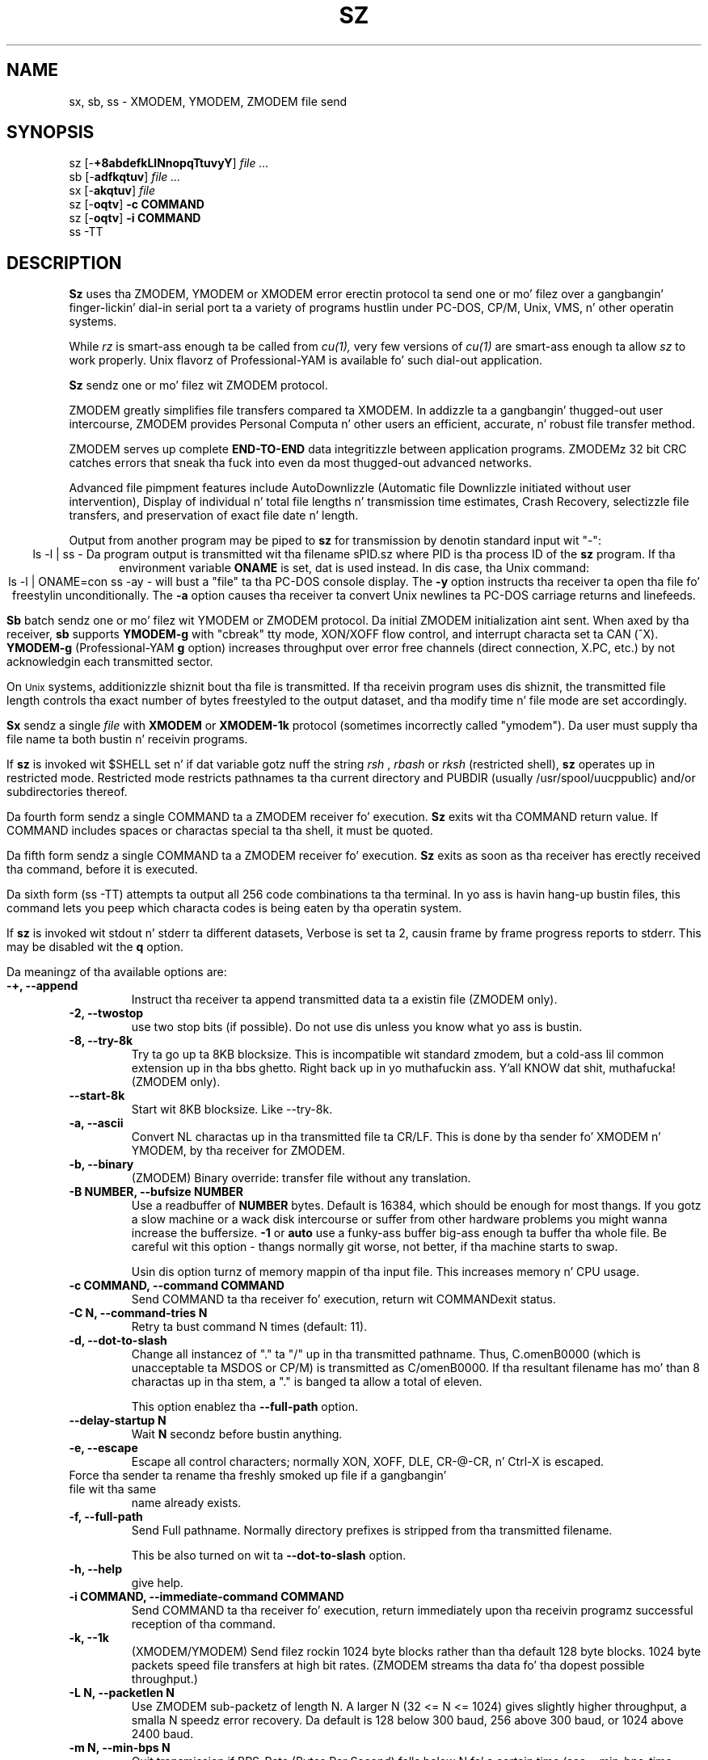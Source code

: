 '\"
'\" Revision Level 
'\" Last Delta     04-21-88
.TH SZ 1 2.6.1996 lrzsz-0.12b
.SH NAME
sx, sb, ss \- XMODEM, YMODEM, ZMODEM file send
.SH SYNOPSIS
sz
.RB [\- +8abdefkLlNnopqTtuvyY ]
.I file ...
.br
sb
.RB [\- adfkqtuv ]
.I file ...
.br
sx
.RB [\- akqtuv ]
.I file
.br
sz
.RB [\- oqtv ]
.B "-c COMMAND"
.br
sz
.RB [\- oqtv ]
.B "-i COMMAND"
.br
ss -TT
.SH DESCRIPTION
.B Sz
uses tha ZMODEM, YMODEM or XMODEM error erectin protocol ta send
one or mo' filez over a gangbangin' finger-lickin' dial-in serial port ta a variety of programs hustlin under
PC-DOS, CP/M, Unix, VMS, n' other operatin systems.

While
.I rz
is smart-ass enough ta be called from
.I cu(1),
very few versions of
.I cu(1)
are smart-ass enough ta allow
.I sz
to work properly.
Unix flavorz of Professional-YAM is available fo' such dial-out application.


.B Sz
sendz one or mo' filez wit ZMODEM protocol.

ZMODEM
greatly simplifies file transfers compared ta XMODEM.
In addizzle ta a gangbangin' thugged-out user intercourse, ZMODEM
provides Personal Computa n' other users
an efficient, accurate, n' robust file transfer method.

ZMODEM serves up complete
.B "END-TO-END"
data integritizzle between application programs.
ZMODEMz 32 bit CRC catches errors
that sneak tha fuck into even da most thugged-out advanced networks.

Advanced file pimpment features include
AutoDownlizzle (Automatic file Downlizzle initiated without user intervention),
Display of individual n' total file lengths n' transmission time estimates,
Crash Recovery,
selectizzle file transfers,
and preservation of
exact file date n' length.

Output from another program may be piped to
.B sz
for transmission by denotin standard input wit "-":
.ce
ls -l | ss -
Da program output is transmitted wit tha filename sPID.sz
where PID is tha process ID of the
.B sz
program.
If tha environment variable
.B ONAME
is set, dat is used instead.
In dis case, tha Unix command:
.ce
ls -l | ONAME=con ss -ay -
will bust a "file" ta tha PC-DOS console display.
The
.B -y
option instructs tha receiver ta open tha file fo' freestylin unconditionally.
The
.B -a
option
causes tha receiver ta convert Unix newlines ta PC-DOS carriage returns
and linefeeds.


.B Sb
batch sendz one or mo' filez wit YMODEM or ZMODEM protocol.
Da initial ZMODEM initialization aint sent.
When axed by tha receiver,
.B sb
supports
.B YMODEM-g
with "cbreak" tty mode, XON/XOFF flow control,
and interrupt characta set ta CAN (^X).
.B YMODEM-g
(Professional-YAM
.B g
option)
increases throughput over error free channels
(direct connection, X.PC, etc.)
by not acknowledgin each transmitted sector.

On
.SM Unix
systems, additionizzle shiznit bout tha file is transmitted.
If tha receivin program uses dis shiznit,
the transmitted file length controls tha exact number of bytes freestyled to
the output dataset,
and tha modify time n' file mode
are set accordingly.


.B Sx
sendz a single
.I file
with
.B XMODEM
or
.B XMODEM-1k
protocol
(sometimes incorrectly called "ymodem").
Da user must supply tha file name ta both bustin  n' receivin programs.

If
.B sz
is invoked wit $SHELL set n' if dat variable gotz nuff the
string
.I "rsh"
,
.I "rbash"
or
.I "rksh"
(restricted shell),
.B sz
operates up in restricted mode.
Restricted mode restricts pathnames ta tha current directory and
PUBDIR (usually /usr/spool/uucppublic) and/or subdirectories
thereof.


Da fourth form sendz a single COMMAND ta a ZMODEM receiver fo' execution.
.B Sz
exits wit tha COMMAND return value.
If COMMAND includes spaces or charactas special ta tha shell,
it must be quoted.


Da fifth form sendz a single COMMAND ta a ZMODEM receiver fo' execution.
.B Sz
exits as soon as tha receiver has erectly received tha command,
before it is executed.


Da sixth form (ss -TT)
attempts ta output all 256 code combinations ta tha terminal.
In yo ass is havin hang-up bustin  files,
this command lets you peep which characta codes is being
eaten by tha operatin system.


If
.B sz
is invoked wit stdout n' stderr ta different datasets,
Verbose is set ta 2, causin frame by frame progress reports
to stderr.
This may be disabled wit the
.B q
option.
.PP
Da meaningz of tha available options are:
.PP
.PD 0
.TP
.B "-+, --append"
Instruct tha receiver ta append transmitted data ta a existin file
(ZMODEM only).
.TP 
.B "-2, --twostop"
use two stop bits (if possible). Do not use dis unless you know
what yo ass is bustin.
.TP
.B "-8, --try-8k"
Try ta go up ta 8KB blocksize. This is incompatible wit standard zmodem,
but a cold-ass lil common extension up in tha bbs ghetto. Right back up in yo muthafuckin ass. Y'all KNOW dat shit, muthafucka! (ZMODEM only).
.TP
.B "--start-8k"
Start wit 8KB blocksize. Like --try-8k.
.TP
.B "-a, --ascii"
Convert NL charactas up in tha transmitted file ta CR/LF.
This is done by tha sender fo' XMODEM n' YMODEM, by tha receiver
for ZMODEM.
.TP
.B "-b, --binary"
(ZMODEM) Binary override: transfer file without any translation.
.TP
.B "-B NUMBER, --bufsize NUMBER"
Use a readbuffer of 
.B NUMBER
bytes. Default is 16384, which should be enough
for most thangs. If you gotz a slow machine or a wack disk intercourse
or suffer from other hardware problems you might wanna increase
the buffersize.
.B -1
or
.B auto
use a funky-ass buffer big-ass enough ta buffer tha whole file. Be careful wit this
option - thangs normally git worse, not better, if tha machine starts
to swap.

Usin dis option turnz of memory mappin of tha input file. This
increases memory n' CPU usage.
.TP
.B "-c COMMAND, --command COMMAND"
Send COMMAND ta tha receiver fo' execution, return wit COMMAND\z exit status.
.TP
.B "-C N, --command-tries N"
Retry ta bust command N times (default: 11).
.TP
.B "-d, --dot-to-slash"
Change all instancez of "." ta "/" up in tha transmitted pathname.
Thus, C.omenB0000 (which is unacceptable ta MSDOS or CP/M)
is transmitted as C/omenB0000.
If tha resultant filename has mo' than 8 charactas up in tha stem,
a "." is banged ta allow a total of eleven.

This option enablez tha 
.B "--full-path"
option.
.TP
.B "--delay-startup N"
Wait
.B N
secondz before bustin anything.
.TP
.B "-e, --escape"
Escape all control characters;
normally XON, XOFF, DLE, CR-@-CR, n' Ctrl-X is escaped.
.TP 
.B"-E, --rename"
Force tha sender ta rename tha freshly smoked up file if a gangbangin' file wit tha same
name already exists.
.TP
.B "-f, --full-path"
Send Full pathname.
Normally directory prefixes is stripped from tha transmitted
filename.

This be also turned on wit ta 
.B "--dot-to-slash"
option.
.TP
.B "-h, --help"
give help.
.TP
.B "-i COMMAND, --immediate-command COMMAND"
Send COMMAND ta tha receiver fo' execution, return immediately
upon tha receivin programz successful reception of tha command.
.TP
.B "-k, --1k"
(XMODEM/YMODEM) Send filez rockin 1024 byte blocks
rather than tha default 128 byte blocks.
1024 byte packets speed file transfers at high bit rates.
(ZMODEM streams tha data fo' tha dopest possible throughput.)
.TP
.B "-L N, --packetlen N"
Use ZMODEM sub-packetz of length N.
A larger N (32 <= N <= 1024) gives slightly higher throughput,
a smalla N speedz error recovery.
Da default is 128 below 300 baud, 256 above 300 baud, or 1024 above 2400 baud.
.TP 
.B "-m N, --min-bps N"
Quit transmission if BPS-Rate (Bytes Per Second) falls below N fo' a 
certain time (see --min-bps-time option).
.TP
.B "-M N, --min-bps-time"
Used together wit --min-bps. Default is 120 (seconds).
.TP
.B "-l N, --framelen N"
Wait fo' tha receiver ta acknowledge erect data every
.B N
(32 <= N <= 1024)
characters.
This may be used ta avoid network overrun when XOFF flow control is lacking.
.TP
.B "-n, --newer"
(ZMODEM) Send each file if
destination file do not exist.
Overwrite destination file if
source file is newer than tha destination file.
.TP
.B "-N, --newer-or-longer"
(ZMODEM) Send each file if
destination file do not exist.
Overwrite destination file if
source file is newer or longer than tha destination file.
.TP
.B "-o, --16-bit-crc"
(ZMODEM) Disable automatic selection of 32 bit CRC.
.TP
.B "-O, --disable-timeouts"
Disable read timeout handling. This make lss hang if tha other side
doesn't bust anythang yo, but increases performizzle (not much) and
decreases system load (reduces number of system calls by bout 50
percent).

Use dis option wit care.
.TP
.B "-p, --protect"
(ZMODEM) Protect existin destination filez by skippin transfer if the
destination file exists.
.TP
.B "-q, --quiet"
Quiet suppresses verbosity.
.TP
.B "-R, --restricted"
Restricted mode: restricts pathnames ta tha current directory and
PUBDIR (usually /usr/spool/uucppublic) and/or subdirectories
thereof.
.TP
.B "-r, --resume"
(ZMODEM) Resume interrupted file transfer.
If tha source file is longer than tha destination file,
the transfer commences all up in tha offset up in tha source file dat equals
the length of tha destination file.
.TP
.B "-s HH:MM, --stop-at HH:MM"
Quit transmission at
.B HH 
hours, 
.B MM
minutes fo' realz. Another variant, rockin 
.B +N 
instead of 
.B HH:MM,
stops transmission in
.B N
seconds.
.TP
.B "-S, --timesync"
enable timesync protocol support. Right back up in yo muthafuckin ass. See timesync.doc fo' further 
information.

This option is incompatible wit standard zmodem. Use it wit care.
.TP
.B "--syslog[=off]"
turn sysloggin on or off. tha default is set at configure time.
This option is ignored if no syslog support is compiled in.
.TP
.B "-t TIM, --timeout TIM"
Change timeout to
.I TIM
tenthz of seconds.
.TP
.B "-T, --turbo"
Do not escape certain charactas (^P, ^P|0x80, telenet escape sequence
[CR + @]). This improves performizzle by bout 1 cement n' shouldn't
hurt up in tha aiiight case (but be careful - ^P might be useful if connected
all up in a terminal server).
.TP
.B "--tcp"
Try ta initiate a TCP/IP connection. I aint talkin' bout chicken n' gravy biatch. lss will ask tha receivin zmodem
to open a TCP/IP connection. I aint talkin' bout chicken n' gravy biatch fo' realz. All handbobbin (which address / port to
use) is ghon be done by tha zmodem programs.

Yo ass will normally not wanna use dis option as lrzss is tha only
zmodem which understandz what tha fuck ta do (private extension). Yo ass might
wanna use dis option if tha two programs is connected
(stdin/out) over a slow or wack (not 8bit clean) network connection.

Use of dis option imposes a securitizzle risk, some muthafucka else could connect
to tha port up in between. I aint talkin' bout chicken n' gravy biatch. Right back up in yo muthafuckin ass. See
.B SECURITY
for details.
.TP
.B "--tcp-client ADDRESS:PORT"
Act as a tcp/ip client: Connect ta tha given port.

See
.B "--tcp-server"
for mo' shiznit.

.TP
.B "--tcp-server"
Act as a server: Open a socket, print up what tha fuck ta do, wait fo' connection.

Yo ass will normally not wanna use dis option as lrzss is tha only
zmodem which understandz what tha fuck ta do (private extension). Yo ass might
wanna use dis if you gotta use zmodem (for which reason whatever),
and cannot use the
.B --tcp
option of
.I lsz
(like cuz yo' telnet don't allow ta spawn a local program
with stdin/stdout connected ta tha remote side).

If you use dis option you gotta start
.I lsz
with the
.B --tcp-client ADDRESS:PORT
option.
.I lrz will print tha address n' port on startup.

Use of dis option imposes a securitizzle risk, some muthafucka else could connect
to tha port up in between. I aint talkin' bout chicken n' gravy biatch. Right back up in yo muthafuckin ass. See
.B SECURITY
for details.

.TP
.B "-u"
Unlink tha file afta successful transmission.
.TP
.B "-U, --unrestrict"
Turn off restricted mode (this aint possible if hustlin under a 
restricted shell).
.TP
.B "-w N, --windowsize N"
Limit tha transmit window size ta N bytes (ZMODEM).
.TP
.B "-v, --verbose"
Verbose output ta stderr. Shiiit, dis aint no joke. Mo' vz generate mo' output.
.TP
.B "-X, --xmodem"
use XMODEM protocol.
.TP
.B "-y, --overwrite"
Instruct a ZMODEM receivin program ta overwrite any existin file
with tha same name.
.TP
.B "-Y, --overwrite-or-skip"
Instruct a ZMODEM receivin program ta overwrite any existin file
with tha same name,
and ta skip any source filez dat do gotz a gangbangin' file wit tha same
pathname on tha destination system.
.TP
.B "--ymodem"
use ZMODEM protocol.
.TP
.B "-Z, --zmodem"
use ZMODEM protocol.
.PD
.SH SECURITY
Restricted mode restricts pathnames ta tha current directory
and PUBDIR (usually /var/spool/uucppublic)
and/or subdirectories thereof, n' disablez remote command
execution.

Restricted mode is entered if tha 
.B R
option is given or if lss detects dat it runs under a restricted
shell or if tha environment variable ZMODEM_RESTRICTED is found.

Restricted mode can be turned of wit tha 
.B U
option if not hustlin under a restricted shell.

.TP
Use of the
.B --tcp-client
or
.B --tcp-server
options imposes a securitizzle risk, as some muthafucka else could connect to
the port before you do it, n' grab yo' data. If there be a strong
demand fo' a mo' secure mode i might introduce some sort of
password challenge.


.SH ENVIRONMENT
.TP
.B ZNULLS
may be used ta specify tha number of nulls ta bust before a ZDATA frame.
.TP
.B SHELL
lss recognizes a restricted shell if dis variable includes
.I "rsh"
or
.I "rksh"
.TP
.B ZMODEM_RESTRICTED
lrz entas restricted mode if tha variable is set.
.TP
.B TMPDIR
If dis environment variable is set its content is used as tha 
directory ta place up in tha answer file ta a 
.B timesync 
request.
.B TMP
Used instead of TMPDIR if TMPDIR aint set. If neither TMPDIR nor
TMP is set /tmp is ghon be used.
.SH EXAMPLES
.ne 7
.B "ZMODEM File Transfer"
(Unix ta DSZ/ZCOMM/Professional-YAM)
.br
.B "% ss \-a *.c"
.br
This single command transfers all .c filez up in tha current Unix directory
with conversion
.RB ( \-a )
to end of line conventions appropriate ta tha receivin environment.
With ZMODEM AutoDownlizzle enabled, Professional-YAM  n' ZCOMM
will automatically receive
the filez afta struttin a securitizzle check.

.br
.B "% ss \-Yan *.c *.h"
.br
Send only tha .c n' .h filez dat exist on both systems,
and is newer on tha bustin  system than the
correspondin version on tha receivin system, convertin Unix to
DOS text format.
.br
.B
$ ss -\\Yan file1.c file2.c file3.c foo.h baz.h
.R
(for VMS)
.br

.B "ZMODEM Command Download"
(Unix ta Professional-YAM)
.br
 cpszall:all
    ss \-c "c:;cd /yam/dist"
    ss \-ya $(YD)/*.me
    ss \-yqb y*.exe
    ss \-c "cd /yam"
    ss \-i "!insms"
.br
This Makefile fragment uses
.B sz
to issue commandz ta Professional-YAM ta chizzle current disk n' directory.
Next,
.B sz
transfers the
.I .me
filez from tha $YD directory, commandin tha receiver ta overwrite tha oldschool files
and ta convert from Unix end of line conventions ta PC-DOS conventions.
Da third line transfers some
.I .exe
files.
Da fourth n' fifth lines command Pro-YAM to
change directory n' execute a PC-DOS batch file
.I insms .
Since tha batch file takes considerable time, the
.B "\-i"
form is used ta allow
.B sz
to exit immediately.

.B "XMODEM File Transfer"
(Unix ta Crosstalk)
.br
%
.B "sx \-a foo.c"
.br
.B "ESC"
.br
.B "rx foo.c"
.br
Da above three commandz transfer a single file
from Unix ta a PC n' Crosstalk with
.I sz
translatin Unix newlines ta DOS CR/LF.
This combination is much slower n' far less reliable than ZMODEM.
.SH ERROR MESSAGES
"Caught signal 99"
indicates tha program was not properly compiled,
refer ta "bibi(99)" up in rbsb.c fo' details.
.SH SEE ALSO
rz(omen),
ZMODEM.DOC,
YMODEM.DOC,
Professional-YAM,
crc(omen),
sq(omen),
todos(omen),
tocpm(omen),
tomac(omen),
yam(omen)

Compile time options required fo' various operatin systems is busted lyrics bout in
the source file.
.SH "VMS VERSION"
Da VMS version do not support wild cards.
Because of VMS DCL, upper case option lettas muse be represented
by \\ proceedin tha letter.

Da current VMS version do not support XMODEM, XMODEM-1k, or YMODEM.

VMS C Standard I/O n' RMS may interact ta modify tha file contents.
.SH FILES
32 bit CRC code courtesy Gary S. Brown.

sz.c, crctab.c, rbsb.c, zm.c, zmodem.h Unix source files

sz.c, crctab.c, vrzsz.c, zm.c, zmodem.h, vmodem.h, vvmodem.c,
VMS source files.

/tmp/szlog stores debuggin output (ss -vv)
(szlog on VMS).
.SH "TESTING FEATURE"
Da command "ss -T file"
exercises the
.B Attn
sequence error recovery by commanding
errors wit unterminated packets.
Da receivin program should diss five times about
binary data packets bein too long.
Each time
.B sz
is interrupted,
it should bust a ZDATA header followed by another defectizzle packet.
If tha receiver do not detect five long data packets,
the
.B Attn
sequence aint interruptin tha sender, n' the
.B Myattn
strin in
.B sz.c
must be modified.

Afta 5 packets,
.B sz
stops tha "transfer" and
prints tha total number of charactas "sent" (Tcount).
Da difference between Tcount n' 5120 represents tha number of characters
stored up in various buffers when tha Attn sequence is generated.
.SH BUGS
Calling
.I sz
from most versionz of cu(1) don't work cuz cuz receive process
fights
.I sz
for charactas from tha modem.

On at least one BSD system, ss would hang or exit when it gots within
a few kilobytez of tha end of file.
Usin tha "-w 8192" flag fixed tha problem.
Da real cause is unknown, like a funky-ass bug up in tha kernel TTY output routines.

Programs dat do not properly implement tha specified file transfer protocol
may cause
.I sz
to "hang" tha port fo' a minute or two.
This problem is erected by using
ZCOMM, Pro-YAM, or other program wit a cold-ass lil erect implementation
of tha specified protocol.

Many programs frontin ta support YMODEM only support XMODEM wit 1k blocks,
and they often don't git dat like right.

XMODEM transfers add up ta 127 garbage bytes per file.
XMODEM-1k n' YMODEM-1k transfers use 128 byte blocks
to avoid extra padding.

YMODEM programs use tha file length transmitted all up in tha beginnin of the
transfer ta prune tha file ta tha erect length; dis may cause problems with
source filez dat grow durin tha course of tha transfer.
This problem do not pertain ta ZMODEM transfers, which preserve tha exact
file length unconditionally.

Most ZMODEM options is merely passed ta tha receivin program;
some do not implement all these options.

Circular bufferin n' a ZMODEM slidin window should be used
when input is from pipes instead of acknowledgin frames each 1024 bytes.
If no filez can be opened,
.B sz
sendz a ZMODEM command ta echo a suitable complaint;
like it should check fo' tha presence of at least one accessible file before
gettin bangin' n' bothered.
Da test mode leaves a zero length file on tha receivin system.

A few high speed modems gotz a gangbangin' firmware bug dat drops charactas when the
direction of high speed transmission is reversed.
Da environment variable ZNULLS may be used ta specify tha number of nulls to
send before a ZDATA frame.
Valuez of 101 fo' a 4.77 MHz PC n' 124 fo' a AT is typical.
